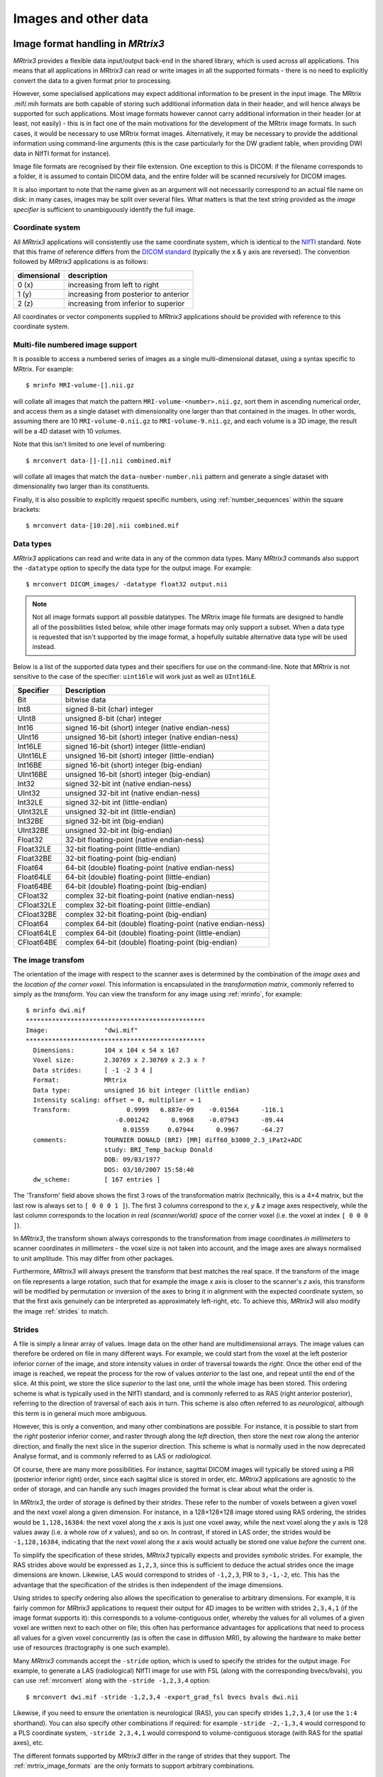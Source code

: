 .. _image_handling:

Images and other data
=====================

Image format handling in *MRtrix3*
----------------------------

*MRtrix3* provides a flexible data input/output back-end in the shared
library, which is used across all applications. This means that all
applications in *MRtrix3* can read or write images in all the supported
formats - there is no need to explicitly convert the data to a given
format prior to processing.

However, some specialised applications may expect additional information
to be present in the input image. The MRtrix .mif/.mih formats are both
capable of storing such additional information data in their header, and
will hence always be supported for such applications. Most image formats
however cannot carry additional information in their header (or at
least, not easily) - this is in fact one of the main motivations for the
development of the MRtrix image formats. In such cases, it would be
necessary to use MRtrix format images. Alternatively, it may be
necessary to provide the additional information using command-line
arguments (this is the case particularly for the DW gradient table, when
providing DWI data in NIfTI format for instance).

Image file formats are recognised by their file extension. One exception
to this is DICOM: if the filename corresponds to a folder, it is assumed
to contain DICOM data, and the entire folder will be scanned recursively
for DICOM images.

It is also important to note that the name given as an argument will not
necessarily correspond to an actual file name on disk: in many cases,
images may be split over several files. What matters is that the text
string provided as the *image specifier* is sufficient to unambiguously
identify the full image.

.. _image_coord_system:

Coordinate system
'''''''''''''''''

All *MRtrix3* applications will consistently use the same coordinate
system, which is identical to the
`NIfTI <http://nifti.nimh.nih.gov/nifti-1>`__ standard. Note that this
frame of reference differs from the `DICOM
standard <https://www.dabsoft.ch/dicom/3/C.7.6.2.1.1/>`__ (typically the
x & y axis are reversed). The convention followed by *MRtrix3* applications
is as follows:

+---------------+-----------------------------------------+
| dimensional   | description                             |
+===============+=========================================+
| 0 (x)         | increasing from left to right           |
+---------------+-----------------------------------------+
| 1 (y)         | increasing from posterior to anterior   |
+---------------+-----------------------------------------+
| 2 (z)         | increasing from inferior to superior    |
+---------------+-----------------------------------------+

All coordinates or vector components supplied to *MRtrix3* applications
should be provided with reference to this coordinate system.



.. _multi_file_image_file_formats:

Multi-file numbered image support
'''''''''''''''''''''''''''''''''

It is possible to access a numbered series of images as a single
multi-dimensional dataset, using a syntax specific to MRtrix. For example::

    $ mrinfo MRI-volume-[].nii.gz

will collate all images that match the pattern
``MRI-volume-<number>.nii.gz``, sort them in ascending numerical order,
and access them as a single dataset with dimensionality one larger than
that contained in the images. In other words, assuming there are 10
``MRI-volume-0.nii.gz`` to ``MRI-volume-9.nii.gz``, and each volume is a
3D image, the result will be a 4D dataset with 10 volumes.

Note that this isn't limited to one level of numbering::

    $ mrconvert data-[]-[].nii combined.mif

will collate all images that match the ``data-number-number.nii``
pattern and generate a single dataset with dimensionality two larger
than its constituents.

Finally, it is also possible to explicitly request specific numbers,
using :ref:`number_sequences`
within the square brackets::

    $ mrconvert data-[10:20].nii combined.mif



.. _data_types:

Data types
''''''''''

*MRtrix3* applications can read and write data in any of the common data types.
Many *MRtrix3* commands also support the ``-datatype`` option to specify the
data type for the output image. For example::

    $ mrconvert DICOM_images/ -datatype float32 output.nii

.. NOTE::
  Not all image formats support all possible datatypes. The MRtrix image file
  formats are designed to handle all of the possibilities listed below, while
  other image formats may only support a subset. When a data type is requested
  that isn't supported by the image format, a hopefully suitable alternative
  data type will be used instead.

Below is a list of the supported data types and their specifiers for use
on the command-line. Note that *MRtrix* is not sensitive to the case of
the specifier: ``uint16le`` will work just as well as ``UInt16LE``.

+--------------+---------------------------------------------------------------+
| Specifier    | Description                                                   |
+==============+===============================================================+
| Bit          | bitwise data                                                  |
+--------------+---------------------------------------------------------------+
| Int8         | signed 8-bit (char) integer                                   |
+--------------+---------------------------------------------------------------+
| UInt8        | unsigned 8-bit (char) integer                                 |
+--------------+---------------------------------------------------------------+
| Int16        | signed 16-bit (short) integer (native endian-ness)            |
+--------------+---------------------------------------------------------------+
| UInt16       | unsigned 16-bit (short) integer (native endian-ness)          |
+--------------+---------------------------------------------------------------+
| Int16LE      | signed 16-bit (short) integer (little-endian)                 |
+--------------+---------------------------------------------------------------+
| UInt16LE     | unsigned 16-bit (short) integer (little-endian)               |
+--------------+---------------------------------------------------------------+
| Int16BE      | signed 16-bit (short) integer (big-endian)                    |
+--------------+---------------------------------------------------------------+
| UInt16BE     | unsigned 16-bit (short) integer (big-endian)                  |
+--------------+---------------------------------------------------------------+
| Int32        | signed 32-bit int (native endian-ness)                        |
+--------------+---------------------------------------------------------------+
| UInt32       | unsigned 32-bit int (native endian-ness)                      |
+--------------+---------------------------------------------------------------+
| Int32LE      | signed 32-bit int (little-endian)                             |
+--------------+---------------------------------------------------------------+
| UInt32LE     | unsigned 32-bit int (little-endian)                           |
+--------------+---------------------------------------------------------------+
| Int32BE      | signed 32-bit int (big-endian)                                |
+--------------+---------------------------------------------------------------+
| UInt32BE     | unsigned 32-bit int (big-endian)                              |
+--------------+---------------------------------------------------------------+
| Float32      | 32-bit floating-point (native endian-ness)                    |
+--------------+---------------------------------------------------------------+
| Float32LE    | 32-bit floating-point (little-endian)                         |
+--------------+---------------------------------------------------------------+
| Float32BE    | 32-bit floating-point (big-endian)                            |
+--------------+---------------------------------------------------------------+
| Float64      | 64-bit (double) floating-point (native endian-ness)           |
+--------------+---------------------------------------------------------------+
| Float64LE    | 64-bit (double) floating-point (little-endian)                |
+--------------+---------------------------------------------------------------+
| Float64BE    | 64-bit (double) floating-point (big-endian)                   |
+--------------+---------------------------------------------------------------+
| CFloat32     | complex 32-bit floating-point (native endian-ness)            |
+--------------+---------------------------------------------------------------+
| CFloat32LE   | complex 32-bit floating-point (little-endian)                 |
+--------------+---------------------------------------------------------------+
| CFloat32BE   | complex 32-bit floating-point (big-endian)                    |
+--------------+---------------------------------------------------------------+
| CFloat64     | complex 64-bit (double) floating-point (native endian-ness)   |
+--------------+---------------------------------------------------------------+
| CFloat64LE   | complex 64-bit (double) floating-point (little-endian)        |
+--------------+---------------------------------------------------------------+
| CFloat64BE   | complex 64-bit (double) floating-point (big-endian)           |
+--------------+---------------------------------------------------------------+



.. _transform:

The image transfom
''''''''''''''''''

The orientation of the image with respect to the scanner axes is determined by
the combination of the *image axes* and the *location of the corner voxel*. This
information is encapsulated in the *transformation matrix*, commonly referred
to simply as the *transform*. You can view the transform for any image using
:ref:`mrinfo`, for example::
    
    $ mrinfo dwi.mif
    ************************************************
    Image:               "dwi.mif"
    ************************************************
      Dimensions:        104 x 104 x 54 x 167
      Voxel size:        2.30769 x 2.30769 x 2.3 x ?
      Data strides:      [ -1 -2 3 4 ]
      Format:            MRtrix
      Data type:         unsigned 16 bit integer (little endian)
      Intensity scaling: offset = 0, multiplier = 1
      Transform:               0.9999   6.887e-09    -0.01564      -116.1
                            -0.001242      0.9968    -0.07943      -89.44
                              0.01559     0.07944      0.9967      -64.27
      comments:          TOURNIER DONALD (BRI) [MR] diff60_b3000_2.3_iPat2+ADC
                         study: BRI_Temp_backup Donald
                         DOB: 09/03/1977
                         DOS: 03/10/2007 15:58:40
      dw_scheme:         [ 167 entries ]

The 'Transform' field above shows the first 3 rows of the transformation matrix
(technically, this is a 4×4 matrix, but the last row is always set to ``[ 0 0 0
1 ]``). The first 3 columns correspond to the *x*, *y* & *z* image axes
respectively, while the last column corresponds to the location *in real
(scanner/world) space* of the corner voxel (i.e. the voxel at index ``[ 0 0 0 ]``). 

In *MRtrix3*, the transform shown always corresponds to the transformation from
image coordinates *in millimeters* to scanner coordinates *in millimeters* -
the voxel size is not taken into account, and the image axes are always
normalised to unit amplitude. This may differ from other packages. 

Furthermore, *MRtrix3* will always present the transform that best matches the
real space. If the transform of the image on file represents a large rotation,
such that for example the image *x* axis is closer to the scanner's *z*
axis, this transform will be modified by permutation or inversion of the axes
to bring it in alignment with the expected coordinate system, so that the first
axis genuinely can be interpreted as approximately left-right, etc. To achieve
this, *MRtrix3* will also modify the image :ref:`strides` to match.

.. _strides:

Strides
'''''''

A file is simply a linear array of values. Image data on the other hand are
multidimensional arrays. The image values can therefore be ordered on file
in many different ways. For example, we could start from the voxel at the left
posterior inferior corner of the image, and store intensity values in order of
traversal towards the *right*. Once the other end of the image is reached, we
repeat the process for the row of values *anterior* to the last one, and repeat
until the end of the slice. At this point, we store the slice *superior* to the
last one, until the whole image has been stored. This ordering scheme is
what is typically used in the NIfTI standard, and is commonly referred to as
RAS (right anterior posterior), referring to the direction of traversal of each
axis in turn. This scheme is also often referred to as *neurological*, although
this term is in general much more ambiguous. 

However, this is only a convention, and many other combinations are possible.
For instance, it is possible to start from the *right* posterior inferior
corner, and raster through along the *left* direction, then store the next row
along the anterior direction, and finally the next slice in the superior
direction. This scheme is what is normally used in the now deprecated Analyse
format, and is commonly referred to as LAS or *radiological*. 

Of course, there are many more possibilities. For instance, sagittal DICOM
images will typically be stored using a PIR (posterior inferior right) order,
since each sagittal slice is stored in order, etc. *MRtrix3* applications are
agnostic to the order of storage, and can handle any such images provided the
format is clear about what the order is. 

In *MRtrix3*, the order of storage is defined by their *strides*. These refer
to the number of voxels between a given voxel and the next voxel along a given
dimension. For instance, in a 128×128×128 image stored using RAS ordering, the
strides would be ``1,128,16384``: the next voxel along the *x* axis is just one
voxel away, while the next voxel along the *y* axis is 128 values away (i.e. a
whole row of *x* values), and so on. In contrast, if stored in LAS order, the
strides would be ``-1,128,16384``, indicating that the next voxel along the *x*
axis would actually be stored one value *before* the current one.

To simplify the specification of these strides, *MRtrix3* typically expects and
provides *symbolic* strides. For example, the RAS strides above would be
expressed as ``1,2,3``, since this is sufficient to deduce the actual strides once
the image dimensions are known. Likewise, LAS would correspond to strides of
``-1,2,3``, PIR to ``3,-1,-2``, etc. This has the advantage that the
specification of the strides is then independent of the image dimensions. 

Using strides to specify ordering also allows the specification to
generalise to arbitrary dimensions. For example, it is fairly common for
*MRtrix3* applications to request their output for 4D images to be written with
strides ``2,3,4,1`` (if the image format supports it): this corresponds to a
volume-contiguous order, whereby the values for all volumes of a given voxel
are written next to each other on file; this often has performance advantages
for applications that need to process all values for a given voxel
concurrently (as is often the case in diffusion MRI), by allowing the hardware
to make better use of resources (tractography is one such example).

Many *MRtrix3* commands accept the ``-stride`` option, which is used to specify
the strides for the output image. For example, to generate a LAS (radiological)
NIfTI image for use with FSL (along with the corresponding bvecs/bvals), you
can use :ref:`mrconvert` along with the ``-stride -1,2,3,4`` option::

    $ mrconvert dwi.mif -stride -1,2,3,4 -export_grad_fsl bvecs bvals dwi.nii

Likewise, if you need to ensure the orientation is neurological (RAS), you can
specify strides ``1,2,3,4`` (or use the ``1:4`` shorthand). You can also specify
other combinations if required: for example ``-stride -2,-1,3,4`` would
correspond to a PLS coordinate system, ``-stride 2,3,4,1`` would correspond to
volume-contiguous storage (with RAS for the spatial axes), etc. 

The different formats supported by *MRtrix3* differ in the range of strides
that they support. The :ref:`mrtrix_image_formats` are the only formats to
support arbitrary combinations.

.. NOTE::
  Not all image formats support all possible datatypes. The
  :ref:`mrtrix_image_formats` are designed to handle arbitrary strides, while
  other image formats may only support a limited subset.  When strides are
  requested that are not supported by the image format, a hopefully suitable
  alternative will be used instead.


Interaction between strides and transform
.........................................

There is an interaction between the strides and the image transform: if the
transform matrix corresponds to a 90° rotation, this can be viewed as changing
the *strides* without affecting the transform. Such a large rotation has
changed the order of storage relative to the anatomical labels typically used
to refer to the ordering (e.g. RAS, LAS, etc).  For example, if a RAS image is
modified such that its transform rotates the image axes by 90° around the *y*
axis, this in effect implies that voxels are now ordered IAR (i.e.
*right* becomes *inferior*, *anterior* remains as-is, and *superior* becomes
*right*).

The *MRtrix3* back-end will indeed interpret such large rotations as affecting
the strides, so that if the strides are stated as ``1,2,3``, the order of
storage will always be left->right, posterior->anterior, inferior->superior
*relative to the scanner axes*. Note that this also implies that the transform
matrix will always be modified as necessary to bring it close to the standard
coordinate system, so that the first image axis is close to the *x* axis, etc.
This allows *MRtrix3* applications to operate on images in the knowledge that
these axes are always anatomically as expected, without worrying about the
details of *how* this information was actually stored on file. 

It is important to bear this in mind when interpreting for output of
:ref:`mrinfo` for example, since this produces the strides and transform *as
interpreted by MRtrix3*, rather than those actually stored on file - although
the two representations should be strictly equivalent. If you need to inspect
the information as stored on file, use :ref:`mrinfo`'s ``-norealign`` option. 


.. _supported_image_formats:

Supported image formats
-----------------------

This lists the various image formats currently supported by *MRtrix3*.


.. _mrtrix_image_formats:

MRtrix image formats (``.mih / .mif``)
''''''''''''''''''''''''''''''''''''''

These MRtrix-specific image formats are closely related. They consist of
a text header, with data stored in binary format, either within the same
file (.mif) or as one or more separate files (.mih). In both cases, the
header structure is the same, as detailed below. These file formats were
devised to address a number of limitations inherent in currently
available formats. In particular:

-  simplicity: as detailed below, the header format is deliberately kept
   very simple and human-readable, making it easy to debug and edit
   manually if needed.
-  extendability: any information can be stored in the header, and will
   simply be ignored by the application if not recognised.
-  arbitrary data organisation: voxel values can be stored in any order,
   making it simple to ensure for example that all FOD coefficients for
   a given voxel are stored contiguously on file.

Note that *MRtrix3* now includes *MatLab* functions to read and write MRtrix
image files, and to load MRtrix tracks files. These are located in the
``matlab`` subfolder.

Compressed MRtrix image format (``.mif.gz``)
............................................

*MRtrix3* also supports the compressed version of the single-file ``.mif``
format, both for reading and writing. 

.. NOTE::
  While this can reduce file sizes, it does incur a runtime cost when reading or
  writing the image (a process that can often take longer than the operation to
  be performed), and will require the entire image to be loaded uncompressed into
  RAM (*MRtrix3* can otherwise make use of 
  `memory-mapping <https://en.wikipedia.org/wiki/Memory-mapped_file>`__ to keep RAM
  requirements to a minimum). For large files, these costs can become
  considerable; you may find that *MRtrix3* can process a large uncompressed
  image, yet run out of RAM when presented with the equivalent compressed
  version (in such cases, you can try using ``gunzip`` to uncompress the file
  manually before invoking the relevant *MRtrix3* command). 

Header structure
................

The header is the first (and possibly only) data stored in the file, as
ASCII-encoded text (although other encodings such as UTF8 may work
equally well). Lines should be separated by Unix-style newlines
(line-feed, '', ASCII 0x0A), although MRtrix will also accept DOS-type
newlines.

The first line should read only ``mrtrix image`` to indicate that this
is an image in MRtrix format. The last line of the header should read
only ``END`` to signal the end of the header, after which all data will
be considered as binary.

All lines *between* these two entries must be represented as key-value
pairs, as described below.

.. _header_keyvalue_pairs:

Header key-value pairs
......................

All following lines are in the format ``key: value``, with the value
entry extending up to the end of the line. All whitespace characters
before and after the value entry are ignored. Some keys are required to
read the images, others are optional (sensible defaults will be
substituted if they are absent). Recognised keys are provided in the 
list below, along with the expected format of the corresponding values.

-  **dim** [required]

   the image dimensions, supplied as a comma-separated list of integers.
   The number of entries specifies the dimensionality of the image. For
   example: ``dim: 192,256,256`` specifies a 192×256×256 image.

-  **vox** [required]

   the voxel size along each dimension, as a comma-separated list of
   floating-point values. The number of entries should match that given
   in the dim entry. For example: ``vox: 0.9,0.898438,0.898438``.
   
-  **layout** [required]

   specifies the organisation of the data on file. In simplest terms, it
   provides a way of specifying the strides required to navigate the
   data file, in combination with the dim entry. It is given as a
   comma-separated list of signed integers, with the sign providing the
   direction of data traversal with respect to voxel coordinates, and
   the value providing a way of specifying the order of increasing
   stride.

   For example, assuming an image with ``dim: 192,256,256``, the entry
   ``layout: +2,-0,-1`` is interpreted as: the shortest stride is along
   the y-axis (second entry), then the z-axis (third entry), and then
   along the x-axis. Voxels are stored in the order left to right
   (positive stride) along the x-axis; anterior to posterior along the
   y-axis (negative stride); and superior to inferior (negative stride)
   along the z-axis. Given the image dimensions, the final strides are
   therefore 256×256=65536 for adjacent voxels along the x-axis, -1 for
   the y-axis, and -256 for the z-axis. This also implies that the voxel
   at coordinate [ 0 0 0 ] is located 65536 voxel values into the data
   portion of the file.

-  **datatype** [required]

   the datatype used to store individual voxel values. See the listing of 
   valid :ref:`data_types`. For example: ``datatype: UInt16LE``

-  **file** [required]

   specifies where the binary image data are stored, in the format file:
   filename offset, with the offset provided in bytes from the beginning
   of the file. For example: ``file: image.dat 0``.

   For the single-file format (.mif), the filename should consists of a
   single full-stop ('.') to indicate the current file, and the offset
   should correspond to a point in the file after the END statement of
   the header.

   For the separate header/data format (.mih), the filename should refer
   to an existing file in the same folder as the header (.mih) file.
   Multiple such entries can be supplied if the data are stored across
   several files.

-  **transform** [optional]

   used to supply the 4×4 transformation matrix specifying the
   orientation of the axes with respect to real space. This is supplied
   as a comma-separated list of floating-point values, and only the
   first 12 such values will be used to fill the first 3 rows of the
   transform matrix. Multiple such entries can be provided to fill the
   matrix; for example, *MRtrix3* will normally produce 3 lines for the
   transform, with one row of 4 values per entry::

       transform: 0.997986,-0.0541156,-0.033109,-74.0329
       transform: 0.0540858,0.998535,-0.00179436,-100.645
       transform: 0.0331575,2.34007e-08,0.99945,-125.84

-  **scaling** [optional]

   used to specify how intensity values should be scaled, provided as an
   offset and scale. Voxel values will be read as value\_returned =
   offset + scale \* value\_read. For example: ``scaling: -1,2``.
   Default is ``0,1`` (no modification).

In addition to these keys, it is also possible to store additional
key-value pairs within the header of these image files. If a particular
key is not recognised by *MRtrix3*, it is simply ignored (but may be
carried over to any outputs resulting from the command, depending on the
particular command).

There are some keys that are utilized by particular *MRtrix3* commands
in order to preserve important information as image data are passed
between commands. A prominent example is ``dw_scheme``, which is used
to embed the diffusion gradient table within the :ref:`embedded_dw_scheme`.





.. _dicom_format:

DICOM (folder or ``.dcm``)
''''''''''''''''''''''''''

DICOM format is only supported for reading. *MRtrix3* applications will assume
an image is in DICOM format if the image specifier provided corresponds to a
folder or ends with the ``.dcm`` extension. For a folder, the application will
scan the entire folder and its subfolders for DICOM files and generate a list
of DICOM patients, studies and series. If a single series is found within the
folder, this data set will be accessed with no further interaction required.
Otherwise, the user will be prompted to select the series of interest.
*MRtrix3* supports data from all major manufacturers, including Siemens mosaics
and the newer single-file multi-frame format.

A separate application, :ref:`dcminfo`, is provided to view all DICOM header
elements within a particular DICOM file, including Siemens' custom shadow
attributes (CSA).

Note that no support is provided for reading the ``DICOMDIR`` entry due to
case-sensitivity issues. DICOM data are typically stored on CD or DVD on a
case-insensitive filesystem. However, Unix systems will typically not access
these filesystems in a case-insensitive manner, and will fail to find the
appropriate files if the case of filenames supplied in the DICOMDIR file does
not match the case of the files found on the CD or DVD.


.. _nifti_format:

NIfTI & NIfTI-2 (``.nii``)
''''''''''''''''''''''''''

These file formats are supported both for reading and writing, and allows
interoperation with other packages such as `SPM <http://www.fil.ion.ucl.ac.uk/spm/>`__ 
or `FSL <http://fsl.fmrib.ox.ac.uk/fsl/>`__. The ``mrinfo`` command can be
used to determine whether a particular image is in NIfTI-1 or NIfTI-2 format.

.. NOTE::

  if both qform and sform orientation fields are present, the qform fields are
  ignored. Obviously, the qform fields will be used if they are present on
  their own.


.. _compressed_nifti_format:

Compressed NIfTI (``.nii.gz``)
..............................

*MRtrix3* also supports compressed NIfTI images (both versions 1 & 2), for both
reading and writing.

.. NOTE::
  While this can reduce file sizes, it does incur a runtime cost when reading or
  writing the image (a process that can often take longer than the operation to
  be performed), and will require the entire image to be loaded uncompressed into
  RAM (*MRtrix3* can otherwise make use of 
  `memory-mapping <https://en.wikipedia.org/wiki/Memory-mapped_file>`__ to keep RAM
  requirements to a minimum). For large files, these costs can become
  considerable; you may find that *MRtrix3* can process a large uncompressed
  image, yet run out of RAM when presented with the equivalent compressed
  version (in such cases, you can try using ``gunzip`` to uncompress the file
  manually before invoking the relevant *MRtrix3* command). 


.. _mgh_formats:

FreeSurfer formats (``.mgh / .mgz``)
''''''''''''''''''''''''''''''''''''

*MRtrix3* supports both of these formats for reading and writing.


.. _analyze_format:

Analyse format (``.img / .hdr``)
''''''''''''''''''''''''''''''''

This file format is supported both for reading and writing. However, when
writing, the newer NIfTI standard will be used, since the Analyse format cannot
store crucial information such as the image transform, and is hence deprecated.
If these images are actually stored as NIfTI, they will be handled
appropriately according to the standard. 

.. NOTE::
  In order to specify an Analyse format image on the command line, type the name
  of its *data* file (``*.img``), *not* the header file.

.. WARNING::
  By default, Analyse format images will be assumed to be stored using RAS
  (radiological) convention. This can modified in the :ref:`mrtrix_config`, by
  setting the ``Analyse.LeftToRight`` entry to ``true``.


.. _mrtrix_sparse_format:
.. _fixel_format:

Fixel image (directory) format 
------------------------------

Images for representing discrete multi-fibre models are sparse in nature (i.e. different voxels may have different numbers of
fibre populations - a.k.a *`fixels <dix_fix>`__*), and different models have different parameter requirements per fixel (e.g. orientation,
volume fraction, fanning, tensors etc). This fixel image format overcomes several issues in storing
such data in either traditional 4D images or a custom format (such as the legacy :ref:`legacy_mrtrix_sparse_format`).

Requirements
''''''''''''

This new format has been designed with the following requirements in mind:

* **Space saving**. Because different voxels may have different numbers of fixels, it is inefficient to store data using 4-dimensional images, since the size of the 4th dimension must accommodate the voxel with the highest number of fixels. A sparse representation on disk is therefore more efficient.
* **Easily read and written** by other software packages to enable inter-operability of fixel-based DWI models.
* **Flexible** enough to allow for both fixel-specific model parameters (e.g. volume fractions, fanning), and voxel-specific parameters (e.g. hindered isotropic compartment). The format should also support any number of model parameters.
* **Self-documenting**. Users should be able to easily infer what kind of data is included in the model. Developers should also easily understand the data layout, without having to read in special fields in the image header.
* **Minimise the need for supporting commands**. We wanted to avoid the need to have dedicated commands for performing basic operations on the data (e.g. math/calculator operations, thresholding, histogram generation etc).
* **Extendability**. Users should be able to add components to an existing sparse image. E.g. a mask to label fixels of interest, or additional test-statistic output from a group analysis.

Specifications
''''''''''''''
In the fixel format we have opted to leverage the file system by storing data belonging to a single sparse DWI model inside a single *directory/folder*
(in contrast to the old :ref:`legacy_mrtrix_sparse_format` where all data is stored inside a single *file*). Effectively the directory becomes the ‘dataset’. While this
implies that all data files must be kept together inside the directory, and can be tampered with (or accidently deleted) by users, we believe
the transparency and accessibility of the data is beneficial and enables all of the above requirements to be met.

All files types saved inside the format are in either `NIfTI-2 format <_nifti_format>`__ (for maximum compatibility with other packages) or :ref:`mrtrix_image_formats`. To help describe the format and the layout of the files within the directory, we have used an example of how a ball and racket-like model may be stored:

.. image:: fixel_format.png
   :scale: 25 %
   :align: center

Fixel format file types
'''''''''''''''''''''''

Index File
...............
-  4D image (i x j x k x 2).
-  The index file is required, with fixed naming (``index.nii`` or ``index.mif``).
-  The first 3D volume in the 4th dimension stores the *number of elements (fixels)* per voxel.
-  The second volume in the 4th dimension stores the *index of the first element (fixel)* in that voxel; indices for the subsequent elements in each voxel are inferred to be sequential.

Fixel Data File
.................
-  3D image (n x p x 1) where n is the total number of elements in the image, and p is the number of parameters per element (e.g. 3 for direction.nii, 1 for volume.nii, or 6 for a multi-tensor model).
-  For each voxel, data for the elements within that voxel must be stored within sequential indices in the first dimension.
-  Easily identified as a data file type because the size of the image is 1 in the 3rd dimension
-  Any number of Fixel Data File types may be present in the directory. In the example image above, the volume fraction and fanning angle parameters have been saved as separate files; however the format is flexible and allows for multiple parameters, p, per element.
-  Any naming convention can be used for Fixel Data Files, with the exception of:
   - The directions file (see below).
   - If a particular set of commands expect to write and subsequently read one or more data files with a fixed name, then manually renaming such files may prevent the operation of that set of commands.

.. NOTE::
  The number of fixels in a whole-brain image can be very large (> 100,000).
  The NIfTI-1 format therefore cannot be used in this context, as it
  restricts the total number of voxels along any dimension of the image to
  65,535. This is why either `NIfTI-2 <_nifti_format>`__ or
  :ref:`mrtrix_image_formats` must be used.

Fixel Direction File
......................
* **All fixel-based DWI models must specify the direction of each fixel**.
* Directions for each fixel must be saved within a single file named either ``directions.nii`` or ``directions.mif``.
* This can be considered as a special type of fixel data file, with dimensions (n x 3 x 1).
* Directions must be specified with respect to the *scanner coordinate frame*, in *cartesian coordinates*.

Voxel Data File
................
* 3D or 4D image
* Any number of Voxel Data Files may be stored in the directory
* Must have the same resolution and header transform as the index image
* Naming of files is flexible
* The 4th dimension is optional, but allows for multiple parameters per voxel to be stored (e.g. 6 tensor coefficients of the ‘hindered’ compartment in CHARMED)


Usage
''''''''''
Because the fixel format leverages the file system to store all fixel data within a single directory,
interacting with fixel data in *MRtrix3* may require user input and output arguments to be either:
1) the path to the fixel format directory; or 2) specific fixel data files within the directory. For
example, :code:`fod2fixel` requires the name of the containing directory *and* the names of the output
fixel data files to be stored inside the directory::

  fod2fixel patient01/fod.mif patient01/fixel_directory -afd afd.mif -disp dispersion.mif

In this example, a new fixel format directory is created, with the name ``patient01_fixel_directory``;
this includes creation of the requisite index and directions files. Fixel Data Files for two
fixel-specific measures (AFD and dispersion) are then additionaly saved inside this directory.

Other commands, such as :code:`fixel2voxel`, may only require the fixel data file::

  fixel2voxel patient01/fixel_directory/afd.mif sum patient01/total_afd.mif

A major benefit of the directory-based format is that existing commands for operating on traditional images can be used to manipulate fixel data. For example, to threshold fixels based on their AFD value::

  mrthreshold patient01/fixel_directory/afd.mif -abs 0.1 patient01/fixel_directory/afd_mask.mif

Other commands like ``mrhistogram``, ``mrcalc`` and ``mrstats`` can also be used on Fixel Data Files. For example, to compute the mean dispersion over all fixels in a mask::

  mrstats -output mean -mask patient01/fixel_directory/afd_mask.mif patient01/fixel_directory/dispersion.mif

Viewing fixel data in mrview
''''''''''''''''''''''''''''
Fixel data can be visualised using the "Fixel Plot" tool in ``mrview``. Any
image within the fixel directory can be opened by the file chooser. By
default the fixels will be coloured based on the file selected when loaded
(e.g. if you select the fixel directions file, fixels will be colour-coded by
direction; if ``afd.mif`` is selected they will be coloured by AFD value).
Irrespective of the file selected to view the fixel file, all other fixel
file types in the fixel directory will be detected and available for use in
colour-coding and thresholding fixels via a combo box in the Fixel Plot tool.
This enables advanced visualisations such as thresholding fixels by p-value
while colour-coding by effect size.



.. _legacy_mrtrix_sparse_format:

Legacy MRtrix Sparse Format (``.msh / .msf``)
---------------------------------------------

This is an old lecacy format prevously used for applications where the number
of discrete elements within a voxel may vary between voxels 
(typically used to store fixels). This format has been superseded by the 
new directory-based :ref:`fixel_format`. While all fixel-related 
commands now only use the new format, files stored in the legacy format
can still be viewed in ``mrview``.

Much like the standard :ref:`mrtrix_image_formats`, there are
two different image file extensions available. One (.msh) separates the
image header information and raw data into separate files, while the
other (.msf) encodes all information relevant to the image into a single
file.

However unlike these established formats, sparse images contain *two*
separate raw data fields. The first of these behaves identically to
standard images: a single intensity value for every image element. The
second stores sparse image data. For any particular image element, the
intensity value within the standard image field defines a *pointer* to a
location within the sparse image field, where the sparse data relevant
for that image element can be found.

Additional image header features
''''''''''''''''''''''''''''''''

These image formats have some features within the image header that
differ from the standard MRtrix image formats:

-  The 'magic number' that appears at the start of the file must read
   'mrtrix sparse image'.
-  Key:value pair 'sparse\_data\_name' defines the *name* of the class
   used in the sparse data field. This class name is typically not
   reader-friendly; the value that appears is that provided by the C++
   call ``typeid(XYZ).name()`` for a class called XYZ. This is necessary
   to ensure that the data stored in the sparse field can be interpreted
   correctly.
-  Key:value pair 'sparse\_data\_size' defines the size (in bytes) of
   the class used to store the sparse data.
-  The 'datatype' field MUST be a 64-bit integer, with the same
   endianness as the system. A 64-bit integer type is required because
   the standard image data provides pointers to the sparse data in
   memory, while the endianness is tested to ensure that the sparse data
   can be interpreted correctly. Note that sparse images cannot be
   transferred and used between systems with different endianness.
-  In addition to the 'file' key, a second key 'sparse\_file' is also
   required, which provides the path to the beginning of the sparse
   image data. In the .msf format, this provides an offset from the
   start of the file to the start of the sparse data field; in the .msh
   format, a second associated data file with the extension .sdat is
   generated on image creation, and the path to this file is defined in
   the header.

Sparse data storage
'''''''''''''''''''

Within the sparse data field, there is no delimiting information or
identifying features; the image format relies on the integers stored in
the standard image field to provide offset pointers to appropriate
locations within the sparse field.

From the data position defined by such an offset, the first 4 bytes
provide a 32-bit integer (with native endianness), which specifies the
number of discrete elements stored. This is followed by data to fill
precisely that number of instances of the sparse data class. Note that
no endianness conversion can be performed on this data; data is read and
written using a straight memory copy.



.. _mrtrix_tracks_format:

Tracks file format (``.tck``)
-----------------------------

The format for track files is similar to that for :ref:`mrtrix_image_formats`.
It consists of a text header in the same ``key: value`` format, ending with
a single 'END' statement, and followed by binary data.

The first line of the header should read ``mrtrix tracks`` to indicate
that the file contains tracks in MRtrix format. Further ``key: value``
pairs typically provide information about the parameters used to produce
the tracks, and for the most part are not required to read the data. The
only required keys are the following:

-  **file**

   a ``file: . offset`` entry is required to specify the byte offset
   from the beginning of the file to the start of the binary track data.
   At this stage, only the single-file format is supported - in other
   words the filename part must be specified as '.' (see above for
   details).

-  **datatype**

   specifies the datatype (and byte order). At this points only the
   Float32 data type is supported, either as little-endian (LE) or
   big-endian (BE).

   The binary track data themselves are stored as triplets of
   floating-point values (at this stage in 32 bit floating-point
   format), one per vertex along the track. Tracks are separated using a
   triplet of NaN values. Finally, a triplet of Inf values is used to
   indicate the end of the file.

